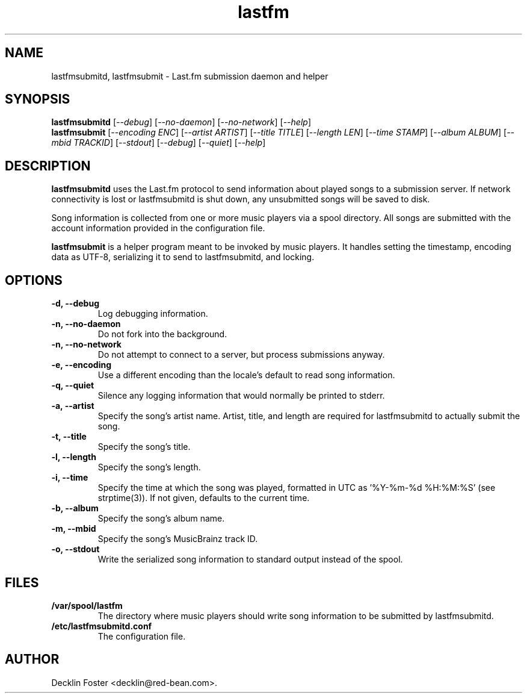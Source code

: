.TH lastfm 1
.SH NAME
lastfmsubmitd, lastfmsubmit \- Last.fm submission daemon and helper
.SH SYNOPSIS
.B lastfmsubmitd
.RI [ --debug ]
.RI [ --no-daemon ]
.RI [ --no-network ]
.RI [ --help ]
.br
.B lastfmsubmit
.RI [ --encoding\ ENC ]
.RI [ --artist\ ARTIST ]
.RI [ --title\ TITLE ]
.RI [ --length\ LEN ]
.RI [ --time\ STAMP ]
.RI [ --album\ ALBUM ]
.RI [ --mbid\ TRACKID ]
.RI [ --stdout ]
.RI [ --debug ]
.RI [ --quiet ]
.RI [ --help ]
.SH DESCRIPTION
.B lastfmsubmitd
uses the Last.fm protocol to send information about played songs
to a submission server. If network connectivity is lost or lastfmsubmitd is
shut down, any unsubmitted songs will be saved to disk.
.PP
Song information is collected from one or more music players via a spool
directory. All songs are submitted with the account information provided in
the configuration file.
.PP
.B lastfmsubmit
is a helper program meant to be invoked by music players. It
handles setting the timestamp, encoding data as UTF-8, serializing it to send
to lastfmsubmitd, and locking.
.SH OPTIONS
.TP
.B \-d, \-\-debug
Log debugging information.
.TP
.B \-n, \-\-no-daemon
Do not fork into the background.
.TP
.B \-n, \-\-no-network
Do not attempt to connect to a server, but process submissions anyway.
.TP
.B \-e, \-\-encoding
Use a different encoding than the locale's default to read song information.
.TP
.B \-q, \-\-quiet
Silence any logging information that would normally be printed to stderr.
.TP
.B \-a, \-\-artist
Specify the song's artist name. Artist, title, and length are required for
lastfmsubmitd to actually submit the song.
.TP
.B \-t, \-\-title
Specify the song's title.
.TP
.B \-l, \-\-length
Specify the song's length.
.TP
.B \-i, \-\-time
Specify the time at which the song was played, formatted in UTC as '%Y-%m-%d
%H:%M:%S' (see strptime(3)). If not given, defaults to the current time.
.TP
.B \-b, \-\-album
Specify the song's album name.
.TP
.B \-m, \-\-mbid
Specify the song's MusicBrainz track ID.
.TP
.B \-o, \-\-stdout
Write the serialized song information to standard output instead of the
spool.
.SH FILES
.TP
.B /var/spool/lastfm
The directory where music players should write song information to be
submitted by lastfmsubmitd.
.TP
.B /etc/lastfmsubmitd.conf
The configuration file.
.SH AUTHOR
Decklin Foster <decklin@red-bean.com>.
